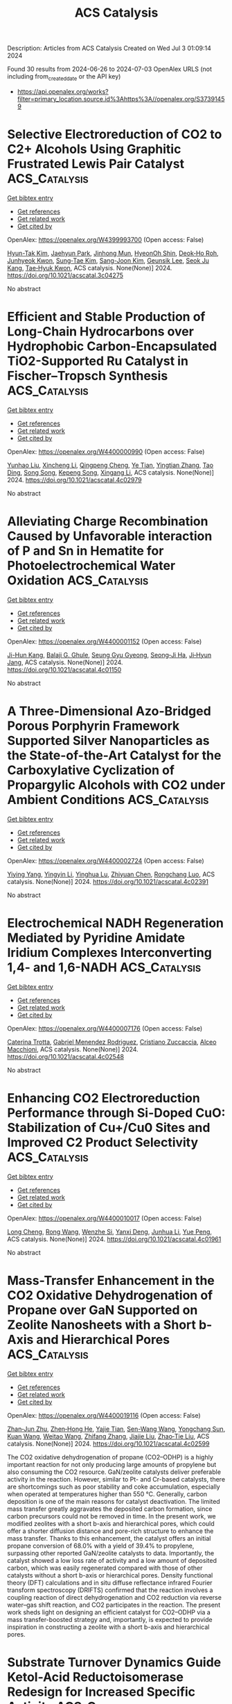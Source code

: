 #+TITLE: ACS Catalysis
Description: Articles from ACS Catalysis
Created on Wed Jul  3 01:09:14 2024

Found 30 results from 2024-06-26 to 2024-07-03
OpenAlex URLS (not including from_created_date or the API key)
- [[https://api.openalex.org/works?filter=primary_location.source.id%3Ahttps%3A//openalex.org/S37391459]]

* Selective Electroreduction of CO2 to C2+ Alcohols Using Graphitic Frustrated Lewis Pair Catalyst  :ACS_Catalysis:
:PROPERTIES:
:UUID: https://openalex.org/W4399993700
:TOPICS: Electrochemical Reduction of CO2 to Fuels, Carbon Dioxide Utilization for Chemical Synthesis, Applications of Ionic Liquids
:PUBLICATION_DATE: 2024-06-25
:END:    
    
[[elisp:(doi-add-bibtex-entry "https://doi.org/10.1021/acscatal.3c04275")][Get bibtex entry]] 

- [[elisp:(progn (xref--push-markers (current-buffer) (point)) (oa--referenced-works "https://openalex.org/W4399993700"))][Get references]]
- [[elisp:(progn (xref--push-markers (current-buffer) (point)) (oa--related-works "https://openalex.org/W4399993700"))][Get related work]]
- [[elisp:(progn (xref--push-markers (current-buffer) (point)) (oa--cited-by-works "https://openalex.org/W4399993700"))][Get cited by]]

OpenAlex: https://openalex.org/W4399993700 (Open access: False)
    
[[https://openalex.org/A5086648460][Hyun-Tak Kim]], [[https://openalex.org/A5051774170][Jaehyun Park]], [[https://openalex.org/A5055820201][Jinhong Mun]], [[https://openalex.org/A5032262963][HyeonOh Shin]], [[https://openalex.org/A5012427118][Deok‐Ho Roh]], [[https://openalex.org/A5027955016][Junhyeok Kwon]], [[https://openalex.org/A5055245414][Sung‐Tae Kim]], [[https://openalex.org/A5013208341][Sang-Joon Kim]], [[https://openalex.org/A5057681381][Geunsik Lee]], [[https://openalex.org/A5065647939][Seok Ju Kang]], [[https://openalex.org/A5046785997][Tae‐Hyuk Kwon]], ACS catalysis. None(None)] 2024. https://doi.org/10.1021/acscatal.3c04275 
     
No abstract    

    

* Efficient and Stable Production of Long-Chain Hydrocarbons over Hydrophobic Carbon-Encapsulated TiO2-Supported Ru Catalyst in Fischer–Tropsch Synthesis  :ACS_Catalysis:
:PROPERTIES:
:UUID: https://openalex.org/W4400000990
:TOPICS: Catalytic Carbon Dioxide Hydrogenation, Desulfurization Technologies for Fuels, Catalytic Conversion of Biomass to Fuels and Chemicals
:PUBLICATION_DATE: 2024-06-25
:END:    
    
[[elisp:(doi-add-bibtex-entry "https://doi.org/10.1021/acscatal.4c02979")][Get bibtex entry]] 

- [[elisp:(progn (xref--push-markers (current-buffer) (point)) (oa--referenced-works "https://openalex.org/W4400000990"))][Get references]]
- [[elisp:(progn (xref--push-markers (current-buffer) (point)) (oa--related-works "https://openalex.org/W4400000990"))][Get related work]]
- [[elisp:(progn (xref--push-markers (current-buffer) (point)) (oa--cited-by-works "https://openalex.org/W4400000990"))][Get cited by]]

OpenAlex: https://openalex.org/W4400000990 (Open access: False)
    
[[https://openalex.org/A5070071735][Yunhao Liu]], [[https://openalex.org/A5067943858][Xincheng Li]], [[https://openalex.org/A5068697796][Qingpeng Cheng]], [[https://openalex.org/A5054278618][Ye Tian]], [[https://openalex.org/A5034511665][Yingtian Zhang]], [[https://openalex.org/A5022960964][Tao Ding]], [[https://openalex.org/A5067783441][Song Song]], [[https://openalex.org/A5005078126][Kepeng Song]], [[https://openalex.org/A5014659532][Xingang Li]], ACS catalysis. None(None)] 2024. https://doi.org/10.1021/acscatal.4c02979 
     
No abstract    

    

* Alleviating Charge Recombination Caused by Unfavorable interaction of P and Sn in Hematite for Photoelectrochemical Water Oxidation  :ACS_Catalysis:
:PROPERTIES:
:UUID: https://openalex.org/W4400001152
:TOPICS: Solar Water Splitting Technology, Photocatalytic Materials for Solar Energy Conversion, Acid Mine Drainage Remediation and Biogeochemistry
:PUBLICATION_DATE: 2024-06-25
:END:    
    
[[elisp:(doi-add-bibtex-entry "https://doi.org/10.1021/acscatal.4c01150")][Get bibtex entry]] 

- [[elisp:(progn (xref--push-markers (current-buffer) (point)) (oa--referenced-works "https://openalex.org/W4400001152"))][Get references]]
- [[elisp:(progn (xref--push-markers (current-buffer) (point)) (oa--related-works "https://openalex.org/W4400001152"))][Get related work]]
- [[elisp:(progn (xref--push-markers (current-buffer) (point)) (oa--cited-by-works "https://openalex.org/W4400001152"))][Get cited by]]

OpenAlex: https://openalex.org/W4400001152 (Open access: False)
    
[[https://openalex.org/A5064374729][Ji-Hun Kang]], [[https://openalex.org/A5029152694][Balaji G. Ghule]], [[https://openalex.org/A5099472105][Seung Gyu Gyeong]], [[https://openalex.org/A5021707167][Seong‐Ji Ha]], [[https://openalex.org/A5046112894][Ji‐Hyun Jang]], ACS catalysis. None(None)] 2024. https://doi.org/10.1021/acscatal.4c01150 
     
No abstract    

    

* A Three-Dimensional Azo-Bridged Porous Porphyrin Framework Supported Silver Nanoparticles as the State-of-the-Art Catalyst for the Carboxylative Cyclization of Propargylic Alcohols with CO2 under Ambient Conditions  :ACS_Catalysis:
:PROPERTIES:
:UUID: https://openalex.org/W4400002724
:TOPICS: Carbon Dioxide Utilization for Chemical Synthesis, Electrochemical Reduction of CO2 to Fuels, Homogeneous Catalysis with Transition Metals
:PUBLICATION_DATE: 2024-06-25
:END:    
    
[[elisp:(doi-add-bibtex-entry "https://doi.org/10.1021/acscatal.4c02391")][Get bibtex entry]] 

- [[elisp:(progn (xref--push-markers (current-buffer) (point)) (oa--referenced-works "https://openalex.org/W4400002724"))][Get references]]
- [[elisp:(progn (xref--push-markers (current-buffer) (point)) (oa--related-works "https://openalex.org/W4400002724"))][Get related work]]
- [[elisp:(progn (xref--push-markers (current-buffer) (point)) (oa--cited-by-works "https://openalex.org/W4400002724"))][Get cited by]]

OpenAlex: https://openalex.org/W4400002724 (Open access: False)
    
[[https://openalex.org/A5064527610][Yiying Yang]], [[https://openalex.org/A5053287022][Yingyin Li]], [[https://openalex.org/A5026623896][Yinghua Lu]], [[https://openalex.org/A5074754590][Zhiyuan Chen]], [[https://openalex.org/A5001319369][Rongchang Luo]], ACS catalysis. None(None)] 2024. https://doi.org/10.1021/acscatal.4c02391 
     
No abstract    

    

* Electrochemical NADH Regeneration Mediated by Pyridine Amidate Iridium Complexes Interconverting 1,4- and 1,6-NADH  :ACS_Catalysis:
:PROPERTIES:
:UUID: https://openalex.org/W4400007176
:TOPICS: Homogeneous Catalysis with Transition Metals, Fuel Cell Membrane Technology, Ammonia Synthesis and Electrocatalysis
:PUBLICATION_DATE: 2024-06-25
:END:    
    
[[elisp:(doi-add-bibtex-entry "https://doi.org/10.1021/acscatal.4c02548")][Get bibtex entry]] 

- [[elisp:(progn (xref--push-markers (current-buffer) (point)) (oa--referenced-works "https://openalex.org/W4400007176"))][Get references]]
- [[elisp:(progn (xref--push-markers (current-buffer) (point)) (oa--related-works "https://openalex.org/W4400007176"))][Get related work]]
- [[elisp:(progn (xref--push-markers (current-buffer) (point)) (oa--cited-by-works "https://openalex.org/W4400007176"))][Get cited by]]

OpenAlex: https://openalex.org/W4400007176 (Open access: False)
    
[[https://openalex.org/A5043309794][Caterina Trotta]], [[https://openalex.org/A5052592745][Gabriel Menendez Rodriguez]], [[https://openalex.org/A5062509948][Cristiano Zuccaccia]], [[https://openalex.org/A5046771754][Alceo Macchioni]], ACS catalysis. None(None)] 2024. https://doi.org/10.1021/acscatal.4c02548 
     
No abstract    

    

* Enhancing CO2 Electroreduction Performance through Si-Doped CuO: Stabilization of Cu+/Cu0 Sites and Improved C2 Product Selectivity  :ACS_Catalysis:
:PROPERTIES:
:UUID: https://openalex.org/W4400010017
:TOPICS: Electrochemical Reduction of CO2 to Fuels, Applications of Ionic Liquids, Formation and Properties of Nanocrystals and Nanostructures
:PUBLICATION_DATE: 2024-06-24
:END:    
    
[[elisp:(doi-add-bibtex-entry "https://doi.org/10.1021/acscatal.4c01961")][Get bibtex entry]] 

- [[elisp:(progn (xref--push-markers (current-buffer) (point)) (oa--referenced-works "https://openalex.org/W4400010017"))][Get references]]
- [[elisp:(progn (xref--push-markers (current-buffer) (point)) (oa--related-works "https://openalex.org/W4400010017"))][Get related work]]
- [[elisp:(progn (xref--push-markers (current-buffer) (point)) (oa--cited-by-works "https://openalex.org/W4400010017"))][Get cited by]]

OpenAlex: https://openalex.org/W4400010017 (Open access: False)
    
[[https://openalex.org/A5062964912][Long Cheng]], [[https://openalex.org/A5034037107][Rong Wang]], [[https://openalex.org/A5065039738][Wenzhe Si]], [[https://openalex.org/A5043647024][Yanxi Deng]], [[https://openalex.org/A5044717730][Junhua Li]], [[https://openalex.org/A5063483273][Yue Peng]], ACS catalysis. None(None)] 2024. https://doi.org/10.1021/acscatal.4c01961 
     
No abstract    

    

* Mass-Transfer Enhancement in the CO2 Oxidative Dehydrogenation of Propane over GaN Supported on Zeolite Nanosheets with a Short b-Axis and Hierarchical Pores  :ACS_Catalysis:
:PROPERTIES:
:UUID: https://openalex.org/W4400019116
:TOPICS: Catalytic Dehydrogenation of Light Alkanes, Catalytic Nanomaterials, Zeolite Chemistry and Catalysis
:PUBLICATION_DATE: 2024-06-25
:END:    
    
[[elisp:(doi-add-bibtex-entry "https://doi.org/10.1021/acscatal.4c02599")][Get bibtex entry]] 

- [[elisp:(progn (xref--push-markers (current-buffer) (point)) (oa--referenced-works "https://openalex.org/W4400019116"))][Get references]]
- [[elisp:(progn (xref--push-markers (current-buffer) (point)) (oa--related-works "https://openalex.org/W4400019116"))][Get related work]]
- [[elisp:(progn (xref--push-markers (current-buffer) (point)) (oa--cited-by-works "https://openalex.org/W4400019116"))][Get cited by]]

OpenAlex: https://openalex.org/W4400019116 (Open access: False)
    
[[https://openalex.org/A5012021917][Zhan‐Jun Zhu]], [[https://openalex.org/A5090737269][Zhen‐Hong He]], [[https://openalex.org/A5080899164][Yajie Tian]], [[https://openalex.org/A5076886276][Sen-Wang Wang]], [[https://openalex.org/A5028746034][Yongchang Sun]], [[https://openalex.org/A5054296228][Kuan Wang]], [[https://openalex.org/A5040760076][Weitao Wang]], [[https://openalex.org/A5047819189][Zhifang Zhang]], [[https://openalex.org/A5044887427][Jiajie Liu]], [[https://openalex.org/A5027821063][Zhao‐Tie Liu]], ACS catalysis. None(None)] 2024. https://doi.org/10.1021/acscatal.4c02599 
     
The CO2 oxidative dehydrogenation of propane (CO2–ODHP) is a highly important reaction for not only producing large amounts of propylene but also consuming the CO2 resource. GaN/zeolite catalysts deliver preferable activity in the reaction. However, similar to Pt- and Cr-based catalysts, there are shortcomings such as poor stability and coke accumulation, especially when operated at temperatures higher than 550 °C. Generally, carbon deposition is one of the main reasons for catalyst deactivation. The limited mass transfer greatly aggravates the deposited carbon formation, since carbon precursors could not be removed in time. In the present work, we modified zeolites with a short b-axis and hierarchical pores, which could offer a shorter diffusion distance and pore-rich structure to enhance the mass transfer. Thanks to this enhancement, the catalyst offers an initial propane conversion of 68.0% with a yield of 39.4% to propylene, surpassing other reported GaN/zeolite catalysts to data. Importantly, the catalyst showed a low loss rate of activity and a low amount of deposited carbon, which was easily regenerated compared with those of other catalysts without a short b-axis or hierarchical pores. Density functional theory (DFT) calculations and in situ diffuse reflectance infrared Fourier transform spectroscopy (DRIFTS) confirmed that the reaction involves a coupling reaction of direct dehydrogenation and CO2 reduction via reverse water–gas shift reaction, and CO2 participates in the reaction. The present work sheds light on designing an efficient catalyst for CO2–ODHP via a mass transfer-boosted strategy and, importantly, is expected to provide inspiration in constructing a zeolite with a short b-axis and hierarchical pores.    

    

* Substrate Turnover Dynamics Guide Ketol-Acid Reductoisomerase Redesign for Increased Specific Activity  :ACS_Catalysis:
:PROPERTIES:
:UUID: https://openalex.org/W4400026423
:TOPICS: Metabolic Engineering and Synthetic Biology, Enzyme Immobilization Techniques, Protein Structure Prediction and Analysis
:PUBLICATION_DATE: 2024-06-26
:END:    
    
[[elisp:(doi-add-bibtex-entry "https://doi.org/10.1021/acscatal.4c01446")][Get bibtex entry]] 

- [[elisp:(progn (xref--push-markers (current-buffer) (point)) (oa--referenced-works "https://openalex.org/W4400026423"))][Get references]]
- [[elisp:(progn (xref--push-markers (current-buffer) (point)) (oa--related-works "https://openalex.org/W4400026423"))][Get related work]]
- [[elisp:(progn (xref--push-markers (current-buffer) (point)) (oa--cited-by-works "https://openalex.org/W4400026423"))][Get cited by]]

OpenAlex: https://openalex.org/W4400026423 (Open access: False)
    
[[https://openalex.org/A5065083595][Elijah Karvelis]], [[https://openalex.org/A5011328944][Carl V. Swanson]], [[https://openalex.org/A5028186526][Bruce Tidor]], ACS catalysis. None(None)] 2024. https://doi.org/10.1021/acscatal.4c01446 
     
No abstract    

    

* Kinetics and Mechanism of Integrated Catalytic Ammonolysis and Dehydration from Methyl Salicylate over ZnAl2O4 Spinel  :ACS_Catalysis:
:PROPERTIES:
:UUID: https://openalex.org/W4400030614
:TOPICS: Catalytic Reduction of Nitro Compounds, Ammonia Synthesis and Electrocatalysis, Defect Identification using Positron Annihilation Spectroscopy
:PUBLICATION_DATE: 2024-06-26
:END:    
    
[[elisp:(doi-add-bibtex-entry "https://doi.org/10.1021/acscatal.4c01477")][Get bibtex entry]] 

- [[elisp:(progn (xref--push-markers (current-buffer) (point)) (oa--referenced-works "https://openalex.org/W4400030614"))][Get references]]
- [[elisp:(progn (xref--push-markers (current-buffer) (point)) (oa--related-works "https://openalex.org/W4400030614"))][Get related work]]
- [[elisp:(progn (xref--push-markers (current-buffer) (point)) (oa--cited-by-works "https://openalex.org/W4400030614"))][Get cited by]]

OpenAlex: https://openalex.org/W4400030614 (Open access: False)
    
[[https://openalex.org/A5084300114][Wei Yu]], [[https://openalex.org/A5010154255][Zhuo-Ling Xie]], [[https://openalex.org/A5003673833][Zhen Zeng]], [[https://openalex.org/A5004343457][Chengcheng Li]], [[https://openalex.org/A5019877215][J. M. An]], [[https://openalex.org/A5044551083][Qingqing Hao]], [[https://openalex.org/A5034953387][Huibin Ge]], [[https://openalex.org/A5086350588][Huiyong Chen]], [[https://openalex.org/A5046146875][Xiaoxun Ma]], [[https://openalex.org/A5086564001][Qun‐Xing Luo]], ACS catalysis. None(None)] 2024. https://doi.org/10.1021/acscatal.4c01477 
     
A kinetic and mechanistic study of direct catalytic nitrilation from methyl salicylate and ammonia is conducted by using an amphoteric ZnAl2O4 spinel as a model catalyst. This overall process integrates the catalytic ammonolysis of esters with the dehydration of amides, proceeding stepwise over the concerted Lewis acid–base pairs of Zn–O–Al linkages. The chemisorption and activation of C–O bonds of the ester over Lewis acid–base pairs facilitate the leaving of the methoxy group, while Lewis basic oxygen (Zn–O*–Al) serves as the main hub station for multistep proton transportation, thus leading to the decreased apparent activation energy of nitrilation and ammonolysis. The combined experimental and computational evidence confirms that this direct nitrilation process follows a monomolecular surface adsorption model, i.e., the Eley–Rideal mechanism, involving eight elementary reaction steps in which chemisorbed surface species of methyl salicylate react with gaseous NH3 molecules via nucleophilic addition–elimination and multistep proton transfer to generate amides and nitriles in sequence. Microkinetic model discrimination and DFT calculations reveal that the formation of chemisorbed imine (C═N–H) via proton transfer from the Lewis basic oxygen atom (Zn–O*–Al) to the carbonyl oxygen (C═O*) is the rate-determining step, thereby providing a potential consideration of protonation and deprotonation ability to rationally design an improved catalyst.    

    

* Deciphering the Key Loop: Enhancing l-Threonine Transaldolase’s Catalytic Potential  :ACS_Catalysis:
:PROPERTIES:
:UUID: https://openalex.org/W4400030623
:TOPICS: Nephropathic Cystinosis Research, Amino Acid Transport and Metabolism in Health and Disease, Molecular Mechanisms of Heme Biosynthesis and Related Disorders
:PUBLICATION_DATE: 2024-06-26
:END:    
    
[[elisp:(doi-add-bibtex-entry "https://doi.org/10.1021/acscatal.4c02049")][Get bibtex entry]] 

- [[elisp:(progn (xref--push-markers (current-buffer) (point)) (oa--referenced-works "https://openalex.org/W4400030623"))][Get references]]
- [[elisp:(progn (xref--push-markers (current-buffer) (point)) (oa--related-works "https://openalex.org/W4400030623"))][Get related work]]
- [[elisp:(progn (xref--push-markers (current-buffer) (point)) (oa--cited-by-works "https://openalex.org/W4400030623"))][Get cited by]]

OpenAlex: https://openalex.org/W4400030623 (Open access: False)
    
[[https://openalex.org/A5016262414][Zhiwen Xi]], [[https://openalex.org/A5042679862][Jingxin Rao]], [[https://openalex.org/A5039545694][Xinyi Zhang]], [[https://openalex.org/A5091934699][Zhiyong Liu]], [[https://openalex.org/A5075749706][Mingyue Zheng]], [[https://openalex.org/A5054850777][Lihong Li]], [[https://openalex.org/A5026865904][Wenchi Zhang]], [[https://openalex.org/A5034094966][Yan Xu]], [[https://openalex.org/A5071041799][Rongzhen Zhang]], ACS catalysis. None(None)] 2024. https://doi.org/10.1021/acscatal.4c02049 
     
l-Threonine transaldolase (LTTA) is an attractive biocatalyst because of its potential diastereoselectivity in the synthesis of β-hydroxy-α-amino acids (βHAAs). However, prospective development of LTTA has been hampered by its low activity. Here, a combination of techniques involving structural comparison, computational analysis, Loop deletion, and alanine scanning was used to identify a key Loop region (Loop 1) regulating the catalytic ability of Chitiniphilus shinanonensis LTTA (CsLTTA). Saturation mutagenesis and iterative saturation mutagenesis at the hot spots in Loop 1 were performed, and the best variant containing an F70T/C57Q/Y69T (TQT) triple mutation was screened. The diastereoisomer excess (de) produced by the TQT variant (95.4%syn) was greater than that produced by the wild-type (WT) enzyme (75.2%syn), and the catalytic efficiency (kcat/Km) of the TQT variant was four times higher than that of the wild-type enzyme. Molecular dynamics simulations, metadynamics simulations, and CAVER analysis revealed the critical role of the Loop 1 structure in regulating the hydrogen bond network and thus reshaping the active-site pocket to control the syn-tunnel direction. Further engineering of Loop 1 in ObiH, an LTTA responsible for obafluorin biosynthesis, resulted in the development of the F70T-C57Q-H69T (ObiH-TQT) variant producing a de of 97%syn. Using the ObiH-TQT variant for kilogram-scale synthesis of l-syn-p-methylsulfonylphenylserine, coupled with acetaldehyde elimination, resulted in space–time yields of up to 12.7 g L–1 h–1. The method achieved 98.3% substrate conversion and 99.2%syn de within 6 h, marking the highest reported levels to date. The above findings will contribute to the industrial production of β-hydroxy-α-amino acids, offer insights into the mechanism of Loop regions regulating the catalytic function of LTTAs, and provide ideas for engineering other enzymes.    

    

* A Direct Z-Scheme Single-Atom MOC/COF Piezo-Photocatalytic System for Overall Water Splitting  :ACS_Catalysis:
:PROPERTIES:
:UUID: https://openalex.org/W4400031336
:TOPICS: Photocatalytic Materials for Solar Energy Conversion, Porous Crystalline Organic Frameworks for Energy and Separation Applications, Chemistry and Applications of Metal-Organic Frameworks
:PUBLICATION_DATE: 2024-06-26
:END:    
    
[[elisp:(doi-add-bibtex-entry "https://doi.org/10.1021/acscatal.4c02243")][Get bibtex entry]] 

- [[elisp:(progn (xref--push-markers (current-buffer) (point)) (oa--referenced-works "https://openalex.org/W4400031336"))][Get references]]
- [[elisp:(progn (xref--push-markers (current-buffer) (point)) (oa--related-works "https://openalex.org/W4400031336"))][Get related work]]
- [[elisp:(progn (xref--push-markers (current-buffer) (point)) (oa--cited-by-works "https://openalex.org/W4400031336"))][Get cited by]]

OpenAlex: https://openalex.org/W4400031336 (Open access: False)
    
[[https://openalex.org/A5085895064][Zizhan Liang]], [[https://openalex.org/A5049549324][Xinao Li]], [[https://openalex.org/A5045397113][Qing Chen]], [[https://openalex.org/A5048943029][Xiaotian Wang]], [[https://openalex.org/A5006308487][Peiyang Su]], [[https://openalex.org/A5071909292][Jianfeng Huang]], [[https://openalex.org/A5052814903][Yecheng Zhou]], [[https://openalex.org/A5069732463][Limin Xiao]], [[https://openalex.org/A5028810874][Jun‐Min Liu]], ACS catalysis. None(None)] 2024. https://doi.org/10.1021/acscatal.4c02243 
     
No abstract    

    

* Efficient Electrochemical Nitrate Reduction to Ammonia Driven by a Few Nanometer-Confined Built-In Electric Field  :ACS_Catalysis:
:PROPERTIES:
:UUID: https://openalex.org/W4400037159
:TOPICS: Ammonia Synthesis and Electrocatalysis, Content-Centric Networking for Information Delivery, Photocatalytic Materials for Solar Energy Conversion
:PUBLICATION_DATE: 2024-06-26
:END:    
    
[[elisp:(doi-add-bibtex-entry "https://doi.org/10.1021/acscatal.4c02317")][Get bibtex entry]] 

- [[elisp:(progn (xref--push-markers (current-buffer) (point)) (oa--referenced-works "https://openalex.org/W4400037159"))][Get references]]
- [[elisp:(progn (xref--push-markers (current-buffer) (point)) (oa--related-works "https://openalex.org/W4400037159"))][Get related work]]
- [[elisp:(progn (xref--push-markers (current-buffer) (point)) (oa--cited-by-works "https://openalex.org/W4400037159"))][Get cited by]]

OpenAlex: https://openalex.org/W4400037159 (Open access: False)
    
[[https://openalex.org/A5030451437][Maolin Zhang]], [[https://openalex.org/A5035786530][Zedong Zhang]], [[https://openalex.org/A5012852934][Shaolong Zhang]], [[https://openalex.org/A5014611868][Zechao Zhuang]], [[https://openalex.org/A5005078126][Kepeng Song]], [[https://openalex.org/A5099517570][Karthik Paramaiah]], [[https://openalex.org/A5039405568][Moyu Yi]], [[https://openalex.org/A5081967126][Hao Huang]], [[https://openalex.org/A5042841794][Dingsheng Wang]], ACS catalysis. None(None)] 2024. https://doi.org/10.1021/acscatal.4c02317 
     
No abstract    

    

* Synergetic Ni–Ce Active Sites in Mixed Cerium/Zirconium Metal–Organic Framework Nodes for Selective Methane Oxidation into Ethanol  :ACS_Catalysis:
:PROPERTIES:
:UUID: https://openalex.org/W4400040958
:TOPICS: Chemistry and Applications of Metal-Organic Frameworks, Catalytic Nanomaterials, Catalytic Dehydrogenation of Light Alkanes
:PUBLICATION_DATE: 2024-06-26
:END:    
    
[[elisp:(doi-add-bibtex-entry "https://doi.org/10.1021/acscatal.4c02883")][Get bibtex entry]] 

- [[elisp:(progn (xref--push-markers (current-buffer) (point)) (oa--referenced-works "https://openalex.org/W4400040958"))][Get references]]
- [[elisp:(progn (xref--push-markers (current-buffer) (point)) (oa--related-works "https://openalex.org/W4400040958"))][Get related work]]
- [[elisp:(progn (xref--push-markers (current-buffer) (point)) (oa--cited-by-works "https://openalex.org/W4400040958"))][Get cited by]]

OpenAlex: https://openalex.org/W4400040958 (Open access: False)
    
[[https://openalex.org/A5018744867][Wahida Begum]], [[https://openalex.org/A5047622529][Manav Chauhan]], [[https://openalex.org/A5047622529][Manav Chauhan]], [[https://openalex.org/A5028993609][Priyanka Gupta]], [[https://openalex.org/A5039415153][Naved Akhtar]], [[https://openalex.org/A5027791396][Neha Antil]], [[https://openalex.org/A5075862321][Rajashree Newar]], [[https://openalex.org/A5056973467][Kuntal Manna]], ACS catalysis. None(None)] 2024. https://doi.org/10.1021/acscatal.4c02883 
     
The direct oxidation of methane into ethanol with high productivity under mild conditions is a grand challenge. We report the development of mixed cerium/zirconium metal–organic framework (MOF) nodes-supported mononuclear nickel(II)-hydroxyl species [Cex/Zry–UiO–Ni(OH)] as efficient heterogeneous catalysts for direct transformation of methane into ethanol. The Ni2+ ion in Cex/Zry–UiO–Ni(OH) MOFs coordinates with a μ4–O–, one hydroxy group, and two neutral carboxylate oxygens, which are directly bonded to the Ce4+ ion at the mixed metal-oxo nodes. The spectroscopic and control experiments and theoretical calculations reveal that the precise composition of the mixed-metal node, the isolation of mono Ni-hydroxyl species at the node, and the cooperative Ni–Ce active sites confined within the porous UiO-MOFs promote the facile C–H activation of methane at 80 °C, leading to the formation of •CH3 radicals and subsequent C–C coupling within the pores to produce ethanol in an extraordinarily high yield of 6521 mmol gNi–1 with >93% selectivity, outperforming most of the current reports. Our mechanistic investigation suggests that the direct methane oxidation into ethanol proceeds via a dual catalytic cycle, in which the doping of Ce4+ ion within MOF's node and the proximity between Ce4+ and Ni2+ ions lead to the reversible Ce–Ocarboxylate bond dissociation and Ni–(μ2–OH)–Ce bond formation, which is the key for efficient formation of •CH3 radical in the turnover limiting step. This work highlights the importance of mixed metal-MOFs in designing well-defined heterobimetallic-supported catalysts for the valorization of methane and light alkanes via cooperative catalysis.    

    

* How Luminescence Performances of Silicon-Doped Carbon Dots Contribute to Copper-Catalyzed photoATRP?  :ACS_Catalysis:
:PROPERTIES:
:UUID: https://openalex.org/W4400041360
:TOPICS: Synthesis and Applications of Carbon Quantum Dots, Aggregation-Induced Emission in Fluorescent Materials, Upconversion Nanoparticles
:PUBLICATION_DATE: 2024-06-26
:END:    
    
[[elisp:(doi-add-bibtex-entry "https://doi.org/10.1021/acscatal.4c02203")][Get bibtex entry]] 

- [[elisp:(progn (xref--push-markers (current-buffer) (point)) (oa--referenced-works "https://openalex.org/W4400041360"))][Get references]]
- [[elisp:(progn (xref--push-markers (current-buffer) (point)) (oa--related-works "https://openalex.org/W4400041360"))][Get related work]]
- [[elisp:(progn (xref--push-markers (current-buffer) (point)) (oa--cited-by-works "https://openalex.org/W4400041360"))][Get cited by]]

OpenAlex: https://openalex.org/W4400041360 (Open access: False)
    
[[https://openalex.org/A5026603299][Mengjie Zhou]], [[https://openalex.org/A5070794981][Su Xu]], [[https://openalex.org/A5053924384][Wenjie Zhang]], [[https://openalex.org/A5036151297][Ge Shi]], [[https://openalex.org/A5025782883][Yanjie He]], [[https://openalex.org/A5075007444][Xiaoguang Qiao]], [[https://openalex.org/A5036928991][Xinchang Pang]], ACS catalysis. None(None)] 2024. https://doi.org/10.1021/acscatal.4c02203 
     
No abstract    

    

* Cine-Substitution of Enolates: Enolate Dance/Coupling of Cycloalkenyl Pivalates by Nickel Catalysis  :ACS_Catalysis:
:PROPERTIES:
:UUID: https://openalex.org/W4400047375
:TOPICS: Transition-Metal-Catalyzed C–H Bond Functionalization, Catalytic Carbene Chemistry in Organic Synthesis, Transition Metal-Catalyzed Cross-Coupling Reactions
:PUBLICATION_DATE: 2024-06-26
:END:    
    
[[elisp:(doi-add-bibtex-entry "https://doi.org/10.1021/acscatal.4c02707")][Get bibtex entry]] 

- [[elisp:(progn (xref--push-markers (current-buffer) (point)) (oa--referenced-works "https://openalex.org/W4400047375"))][Get references]]
- [[elisp:(progn (xref--push-markers (current-buffer) (point)) (oa--related-works "https://openalex.org/W4400047375"))][Get related work]]
- [[elisp:(progn (xref--push-markers (current-buffer) (point)) (oa--cited-by-works "https://openalex.org/W4400047375"))][Get cited by]]

OpenAlex: https://openalex.org/W4400047375 (Open access: False)
    
[[https://openalex.org/A5096911248][Eito Moriya]], [[https://openalex.org/A5062322683][Kei Muto]], [[https://openalex.org/A5040867141][Junichiro Yamaguchi]], ACS catalysis. None(None)] 2024. https://doi.org/10.1021/acscatal.4c02707 
     
No abstract    

    

* CO2 Capture and Electrochemical Reduction of Low-Concentration CO2 Using a Re(I)-Complex Catalyst in Ethanol  :ACS_Catalysis:
:PROPERTIES:
:UUID: https://openalex.org/W4400051414
:TOPICS: Electrochemical Reduction of CO2 to Fuels, Carbon Dioxide Utilization for Chemical Synthesis, Catalytic Carbon Dioxide Hydrogenation
:PUBLICATION_DATE: 2024-06-25
:END:    
    
[[elisp:(doi-add-bibtex-entry "https://doi.org/10.1021/acscatal.4c01120")][Get bibtex entry]] 

- [[elisp:(progn (xref--push-markers (current-buffer) (point)) (oa--referenced-works "https://openalex.org/W4400051414"))][Get references]]
- [[elisp:(progn (xref--push-markers (current-buffer) (point)) (oa--related-works "https://openalex.org/W4400051414"))][Get related work]]
- [[elisp:(progn (xref--push-markers (current-buffer) (point)) (oa--cited-by-works "https://openalex.org/W4400051414"))][Get cited by]]

OpenAlex: https://openalex.org/W4400051414 (Open access: False)
    
[[https://openalex.org/A5081548063][Masahiko Miyaji]], [[https://openalex.org/A5085783586][Yusuke Tamaki]], [[https://openalex.org/A5052932251][Kei Kamogawa]], [[https://openalex.org/A5099524877][Yuto Abiru]], [[https://openalex.org/A5087548495][Manabu Abe]], [[https://openalex.org/A5070733375][Osamu Ishitani]], ACS catalysis. None(None)] 2024. https://doi.org/10.1021/acscatal.4c01120 
     
No abstract    

    

* Selective Aerobic Oxidation of Hydroxyl Compounds Catalyzed by Dimeric N-Salicylidene Oxovanadium Complexes  :ACS_Catalysis:
:PROPERTIES:
:UUID: https://openalex.org/W4400078694
:TOPICS: Catalytic Oxidation of Alcohols, Chemistry and Biological Activities of Vanadium Compounds, Catalytic Dehydrogenation of Light Alkanes
:PUBLICATION_DATE: 2024-06-27
:END:    
    
[[elisp:(doi-add-bibtex-entry "https://doi.org/10.1021/acscatal.4c02766")][Get bibtex entry]] 

- [[elisp:(progn (xref--push-markers (current-buffer) (point)) (oa--referenced-works "https://openalex.org/W4400078694"))][Get references]]
- [[elisp:(progn (xref--push-markers (current-buffer) (point)) (oa--related-works "https://openalex.org/W4400078694"))][Get related work]]
- [[elisp:(progn (xref--push-markers (current-buffer) (point)) (oa--cited-by-works "https://openalex.org/W4400078694"))][Get cited by]]

OpenAlex: https://openalex.org/W4400078694 (Open access: False)
    
[[https://openalex.org/A5027914140][Xiaomeng Fan]], [[https://openalex.org/A5001146076][Jiping Ma]], [[https://openalex.org/A5038241246][Min Wang]], [[https://openalex.org/A5078419032][Mingxia Gao]], [[https://openalex.org/A5025134155][Jie Xu]], ACS catalysis. None(None)] 2024. https://doi.org/10.1021/acscatal.4c02766 
     
No abstract    

    

* Modulating Interfacial Hydrogen-Bond Environment by Electrolyte Engineering Promotes Acidic CO2 Electrolysis  :ACS_Catalysis:
:PROPERTIES:
:UUID: https://openalex.org/W4400092381
:TOPICS: Electrochemical Reduction of CO2 to Fuels, Aqueous Zinc-Ion Battery Technology, Applications of Ionic Liquids
:PUBLICATION_DATE: 2024-06-27
:END:    
    
[[elisp:(doi-add-bibtex-entry "https://doi.org/10.1021/acscatal.4c02916")][Get bibtex entry]] 

- [[elisp:(progn (xref--push-markers (current-buffer) (point)) (oa--referenced-works "https://openalex.org/W4400092381"))][Get references]]
- [[elisp:(progn (xref--push-markers (current-buffer) (point)) (oa--related-works "https://openalex.org/W4400092381"))][Get related work]]
- [[elisp:(progn (xref--push-markers (current-buffer) (point)) (oa--cited-by-works "https://openalex.org/W4400092381"))][Get cited by]]

OpenAlex: https://openalex.org/W4400092381 (Open access: False)
    
[[https://openalex.org/A5065419997][Wangxin Ge]], [[https://openalex.org/A5050297378][Longlong Dong]], [[https://openalex.org/A5061975430][Chaochen Wang]], [[https://openalex.org/A5067580654][Yihua Zhu]], [[https://openalex.org/A5030403821][Zhen Liu]], [[https://openalex.org/A5087914705][Hongliang Jiang]], [[https://openalex.org/A5009144836][Chunzhong Li]], ACS catalysis. None(None)] 2024. https://doi.org/10.1021/acscatal.4c02916 
     
No abstract    

    

* Promoting Catalytic Performance of Metal Hydrides for Reversible Hydrogen Storage in N-ethylcarbazole by Electronic Structure and Hydrogen Chemical Potential Tuning  :ACS_Catalysis:
:PROPERTIES:
:UUID: https://openalex.org/W4400093131
:TOPICS: Materials and Methods for Hydrogen Storage, Ammonia Synthesis and Electrocatalysis, Homogeneous Catalysis with Transition Metals
:PUBLICATION_DATE: 2024-06-26
:END:    
    
[[elisp:(doi-add-bibtex-entry "https://doi.org/10.1021/acscatal.4c02947")][Get bibtex entry]] 

- [[elisp:(progn (xref--push-markers (current-buffer) (point)) (oa--referenced-works "https://openalex.org/W4400093131"))][Get references]]
- [[elisp:(progn (xref--push-markers (current-buffer) (point)) (oa--related-works "https://openalex.org/W4400093131"))][Get related work]]
- [[elisp:(progn (xref--push-markers (current-buffer) (point)) (oa--cited-by-works "https://openalex.org/W4400093131"))][Get cited by]]

OpenAlex: https://openalex.org/W4400093131 (Open access: False)
    
[[https://openalex.org/A5008530846][Haoming Yu]], [[https://openalex.org/A5052793343][Zichang Zhang]], [[https://openalex.org/A5026952739][Xu Jin]], [[https://openalex.org/A5070538645][Xi Zhang]], [[https://openalex.org/A5027478951][Kuerbangnisha Kadeer]], [[https://openalex.org/A5056670634][Y. M. Lin]], [[https://openalex.org/A5055965200][Zewei Xie]], [[https://openalex.org/A5067964513][Yushen Huang]], [[https://openalex.org/A5071842423][T Liu]], [[https://openalex.org/A5027478951][Kuerbangnisha Kadeer]], [[https://openalex.org/A5037250967][Qiang Sun]], [[https://openalex.org/A5053175805][Jianlong Zheng]], ACS catalysis. None(None)] 2024. https://doi.org/10.1021/acscatal.4c02947 
     
No abstract    

    

* Selective CO2-to-HCOOH Electroreduction on Graphdiyne-Supported Bimetallic Single-Cluster Catalysts  :ACS_Catalysis:
:PROPERTIES:
:UUID: https://openalex.org/W4400093530
:TOPICS: Electrochemical Reduction of CO2 to Fuels, Ammonia Synthesis and Electrocatalysis, Applications of Ionic Liquids
:PUBLICATION_DATE: 2024-06-26
:END:    
    
[[elisp:(doi-add-bibtex-entry "https://doi.org/10.1021/acscatal.4c00858")][Get bibtex entry]] 

- [[elisp:(progn (xref--push-markers (current-buffer) (point)) (oa--referenced-works "https://openalex.org/W4400093530"))][Get references]]
- [[elisp:(progn (xref--push-markers (current-buffer) (point)) (oa--related-works "https://openalex.org/W4400093530"))][Get related work]]
- [[elisp:(progn (xref--push-markers (current-buffer) (point)) (oa--cited-by-works "https://openalex.org/W4400093530"))][Get cited by]]

OpenAlex: https://openalex.org/W4400093530 (Open access: False)
    
[[https://openalex.org/A5030002163][Bin Chen]], [[https://openalex.org/A5063170943][Yafei Jiang]], [[https://openalex.org/A5023546157][Hai Xiao]], [[https://openalex.org/A5059858234][Jun Li]], ACS catalysis. None(None)] 2024. https://doi.org/10.1021/acscatal.4c00858 
     
No abstract    

    

* Manganese-Catalyzed Synthesis of Polyketones Using Hydrogen-Borrowing Approach  :ACS_Catalysis:
:PROPERTIES:
:UUID: https://openalex.org/W4400111554
:TOPICS: Homogeneous Catalysis with Transition Metals, Peptide Synthesis and Drug Discovery, Catalytic Conversion of Biomass to Fuels and Chemicals
:PUBLICATION_DATE: 2024-06-28
:END:    
    
[[elisp:(doi-add-bibtex-entry "https://doi.org/10.1021/acscatal.4c03019")][Get bibtex entry]] 

- [[elisp:(progn (xref--push-markers (current-buffer) (point)) (oa--referenced-works "https://openalex.org/W4400111554"))][Get references]]
- [[elisp:(progn (xref--push-markers (current-buffer) (point)) (oa--related-works "https://openalex.org/W4400111554"))][Get related work]]
- [[elisp:(progn (xref--push-markers (current-buffer) (point)) (oa--cited-by-works "https://openalex.org/W4400111554"))][Get cited by]]

OpenAlex: https://openalex.org/W4400111554 (Open access: True)
    
[[https://openalex.org/A5056149328][Pavel S. Kulyabin]], [[https://openalex.org/A5061685773][Oxana V. Magdysyuk]], [[https://openalex.org/A5030097467][Aaron B. Naden]], [[https://openalex.org/A5006931958][Daniel M. Dawson]], [[https://openalex.org/A5030248261][Ketan Pancholi]], [[https://openalex.org/A5017283956][Matthew Walker]], [[https://openalex.org/A5034272994][Massimo Vassalli]], [[https://openalex.org/A5011878557][Amit Kumar]], ACS catalysis. None(None)] 2024. https://doi.org/10.1021/acscatal.4c03019 
     
No abstract    

    

* Uncovering Electrochemical Methane Oxidation Mechanism through the In Situ Detection of Reaction Intermediates  :ACS_Catalysis:
:PROPERTIES:
:UUID: https://openalex.org/W4400111866
:TOPICS: Electrochemical Reduction of CO2 to Fuels, Electrochemical Detection of Heavy Metal Ions, Electrocatalysis for Energy Conversion
:PUBLICATION_DATE: 2024-06-28
:END:    
    
[[elisp:(doi-add-bibtex-entry "https://doi.org/10.1021/acscatal.4c00675")][Get bibtex entry]] 

- [[elisp:(progn (xref--push-markers (current-buffer) (point)) (oa--referenced-works "https://openalex.org/W4400111866"))][Get references]]
- [[elisp:(progn (xref--push-markers (current-buffer) (point)) (oa--related-works "https://openalex.org/W4400111866"))][Get related work]]
- [[elisp:(progn (xref--push-markers (current-buffer) (point)) (oa--cited-by-works "https://openalex.org/W4400111866"))][Get cited by]]

OpenAlex: https://openalex.org/W4400111866 (Open access: False)
    
[[https://openalex.org/A5072919054][Tareq A. Al‐Attas]], [[https://openalex.org/A5011750802][Kannimuthu Karthick]], [[https://openalex.org/A5033449142][Mohd Adnan Khan]], [[https://openalex.org/A5054125941][Md Golam Kibria]], ACS catalysis. None(None)] 2024. https://doi.org/10.1021/acscatal.4c00675 
     
No abstract    

    

* A Career in Catalysis: Enrique Iglesia  :ACS_Catalysis:
:PROPERTIES:
:UUID: https://openalex.org/W4400112900
:TOPICS: Catalytic Dehydrogenation of Light Alkanes, Catalytic Nanomaterials, Catalytic Carbon Dioxide Hydrogenation
:PUBLICATION_DATE: 2024-06-28
:END:    
    
[[elisp:(doi-add-bibtex-entry "https://doi.org/10.1021/acscatal.4c02557")][Get bibtex entry]] 

- [[elisp:(progn (xref--push-markers (current-buffer) (point)) (oa--referenced-works "https://openalex.org/W4400112900"))][Get references]]
- [[elisp:(progn (xref--push-markers (current-buffer) (point)) (oa--related-works "https://openalex.org/W4400112900"))][Get related work]]
- [[elisp:(progn (xref--push-markers (current-buffer) (point)) (oa--cited-by-works "https://openalex.org/W4400112900"))][Get cited by]]

OpenAlex: https://openalex.org/W4400112900 (Open access: False)
    
[[https://openalex.org/A5032708311][David G. Barton]], [[https://openalex.org/A5019481513][Aditya Bhan]], [[https://openalex.org/A5004875114][Prashant Deshlahra]], [[https://openalex.org/A5072511676][Rajamani Gounder]], [[https://openalex.org/A5002779860][David Hibbitts]], [[https://openalex.org/A5090243616][Beata A. Kilos]], [[https://openalex.org/A5025321095][Gina Noh]], [[https://openalex.org/A5030553728][Justin M. Notestein]], [[https://openalex.org/A5074568396][Michele L. Sarazen]], [[https://openalex.org/A5052493233][S. Soled]], ACS catalysis. None(None)] 2024. https://doi.org/10.1021/acscatal.4c02557 
     
No abstract    

    

* Highly Efficient and Selective Nitrogen Reduction Reaction Catalysis of Cluster-Modified MXene Nanosheets  :ACS_Catalysis:
:PROPERTIES:
:UUID: https://openalex.org/W4400119996
:TOPICS: Two-Dimensional Transition Metal Carbides and Nitrides (MXenes), Ammonia Synthesis and Electrocatalysis, Catalytic Reduction of Nitro Compounds
:PUBLICATION_DATE: 2024-06-28
:END:    
    
[[elisp:(doi-add-bibtex-entry "https://doi.org/10.1021/acscatal.4c01369")][Get bibtex entry]] 

- [[elisp:(progn (xref--push-markers (current-buffer) (point)) (oa--referenced-works "https://openalex.org/W4400119996"))][Get references]]
- [[elisp:(progn (xref--push-markers (current-buffer) (point)) (oa--related-works "https://openalex.org/W4400119996"))][Get related work]]
- [[elisp:(progn (xref--push-markers (current-buffer) (point)) (oa--cited-by-works "https://openalex.org/W4400119996"))][Get cited by]]

OpenAlex: https://openalex.org/W4400119996 (Open access: False)
    
[[https://openalex.org/A5031949357][Yu Rong]], [[https://openalex.org/A5090733046][Zhaorui Liu]], [[https://openalex.org/A5069170567][Dominik Legut]], [[https://openalex.org/A5091436850][J. Sun]], [[https://openalex.org/A5038320890][Qianfan Zhang]], [[https://openalex.org/A5029553936][Joseph S. Francisco]], [[https://openalex.org/A5068048648][Ruifang Zhang]], ACS catalysis. None(None)] 2024. https://doi.org/10.1021/acscatal.4c01369 
     
No abstract    

    

* Enhancing the Photocatalytic Activity of CaTaO2N for Overall Water Splitting through Surface Nitride Ion Enrichment  :ACS_Catalysis:
:PROPERTIES:
:UUID: https://openalex.org/W4400123390
:TOPICS: Photocatalytic Materials for Solar Energy Conversion, Ammonia Synthesis and Electrocatalysis
:PUBLICATION_DATE: 2024-06-28
:END:    
    
[[elisp:(doi-add-bibtex-entry "https://doi.org/10.1021/acscatal.4c01590")][Get bibtex entry]] 

- [[elisp:(progn (xref--push-markers (current-buffer) (point)) (oa--referenced-works "https://openalex.org/W4400123390"))][Get references]]
- [[elisp:(progn (xref--push-markers (current-buffer) (point)) (oa--related-works "https://openalex.org/W4400123390"))][Get related work]]
- [[elisp:(progn (xref--push-markers (current-buffer) (point)) (oa--cited-by-works "https://openalex.org/W4400123390"))][Get cited by]]

OpenAlex: https://openalex.org/W4400123390 (Open access: False)
    
[[https://openalex.org/A5086946401][Xuecheng Liu]], [[https://openalex.org/A5021679508][Linjie Yan]], [[https://openalex.org/A5021880277][Wenpeng Li]], [[https://openalex.org/A5060485719][Kaihong Chen]], [[https://openalex.org/A5036077010][Faze Wang]], [[https://openalex.org/A5012727250][Jiadong Xiao]], [[https://openalex.org/A5056326428][Takashi Hisatomi]], [[https://openalex.org/A5045821418][Tsuyoshi Takata]], [[https://openalex.org/A5017910924][Kazunari Domen]], ACS catalysis. None(None)] 2024. https://doi.org/10.1021/acscatal.4c01590 
     
No abstract    

    

* Asymmetric Radical-Type 1,2-Alkoxy-Sulfenylation of Benzoxazole-2-Thiols to Vinylarenes Catalyzed by Chiral Vanadyl Complexes  :ACS_Catalysis:
:PROPERTIES:
:UUID: https://openalex.org/W4400129690
:TOPICS: Transition-Metal-Catalyzed Sulfur Chemistry, Applications of Photoredox Catalysis in Organic Synthesis, Innovations in Organic Synthesis Reactions
:PUBLICATION_DATE: 2024-06-27
:END:    
    
[[elisp:(doi-add-bibtex-entry "https://doi.org/10.1021/acscatal.4c02460")][Get bibtex entry]] 

- [[elisp:(progn (xref--push-markers (current-buffer) (point)) (oa--referenced-works "https://openalex.org/W4400129690"))][Get references]]
- [[elisp:(progn (xref--push-markers (current-buffer) (point)) (oa--related-works "https://openalex.org/W4400129690"))][Get related work]]
- [[elisp:(progn (xref--push-markers (current-buffer) (point)) (oa--cited-by-works "https://openalex.org/W4400129690"))][Get cited by]]

OpenAlex: https://openalex.org/W4400129690 (Open access: True)
    
[[https://openalex.org/A5001919512][Yueh-Hua Liu]], [[https://openalex.org/A5056094613][Hon‐Chung Tsui]], [[https://openalex.org/A5012113150][Pei-Hsuan Chien]], [[https://openalex.org/A5057207103][Chien‐Tien Chen]], ACS catalysis. None(None)] 2024. https://doi.org/10.1021/acscatal.4c02460 
     
No abstract    

    

* Programmable Wet-Interfacial Joule Heating to Rapidly Synthesize Metastable Protohematite Photoanodes: Metal and Lattice Oxygen Dual Sites for Improving Water Oxidation  :ACS_Catalysis:
:PROPERTIES:
:UUID: https://openalex.org/W4400166207
:TOPICS: Photocatalytic Materials for Solar Energy Conversion, Solar Water Splitting Technology, Formation and Properties of Nanocrystals and Nanostructures
:PUBLICATION_DATE: 2024-06-30
:END:    
    
[[elisp:(doi-add-bibtex-entry "https://doi.org/10.1021/acscatal.4c02690")][Get bibtex entry]] 

- [[elisp:(progn (xref--push-markers (current-buffer) (point)) (oa--referenced-works "https://openalex.org/W4400166207"))][Get references]]
- [[elisp:(progn (xref--push-markers (current-buffer) (point)) (oa--related-works "https://openalex.org/W4400166207"))][Get related work]]
- [[elisp:(progn (xref--push-markers (current-buffer) (point)) (oa--cited-by-works "https://openalex.org/W4400166207"))][Get cited by]]

OpenAlex: https://openalex.org/W4400166207 (Open access: False)
    
[[https://openalex.org/A5059266064][Jiujun Deng]], [[https://openalex.org/A5031741004][Guoqing Li]], [[https://openalex.org/A5025750937][Dongpeng Yan]], [[https://openalex.org/A5027497777][Wei Zhang]], [[https://openalex.org/A5019954363][Kun Feng]], [[https://openalex.org/A5032967714][Kaiqi Nie]], [[https://openalex.org/A5061140879][Changhai Liu]], [[https://openalex.org/A5087451921][Xiaoxin Lv]], [[https://openalex.org/A5010968064][Jun Zhong]], ACS catalysis. None(None)] 2024. https://doi.org/10.1021/acscatal.4c02690 
     
High-temperature sintering is critical for efficient hematite photoanodes in terms of improving the crystallinity and minimizing deficiencies. However, prolonged conventional furnace annealing requires high energy consumption and simultaneously results in serious damage to the transparent conducting oxide (TCO) substrate. This work demonstrates a universal wet-interfacial Joule heating strategy for rapidly synthesizing high-performance metastable protohematite photoanodes, which greatly decreases the power consumption and causes less damage to the TCO substrate by shortening the sintering time to ∼90 s. More importantly, the protohematite phase was found to effectively facilitate the charge dynamics in the bulk and surface of the as-resulting photoanode by increasing donor density and lowering the oxygen evolution reaction overpotential via offering dual active sites (lattice oxygen and Fe sites). Moreover, this annealing strategy could be well coupled with commonly used Ti-treatment to achieve a further performance enhancement and also shows high feasibility in rapidly fabricating efficient TiO2 and BiVO4 photoanodes. This study opens a facile, rapid, and reliable approach for fabricating efficient metal oxide photoanodes, contributing to the development of photoelectrochemical water splitting.    

    

* Biocatalytic Construction of Spiro-Oxazolidinones via Halohydrin Dehalogenase-Catalyzed Ring Expansion of Spiro-Epoxides  :ACS_Catalysis:
:PROPERTIES:
:UUID: https://openalex.org/W4400205640
:TOPICS: Chemical Glycobiology and Therapeutic Applications, Enzyme Immobilization Techniques, Innovations in Organic Synthesis Reactions
:PUBLICATION_DATE: 2024-07-01
:END:    
    
[[elisp:(doi-add-bibtex-entry "https://doi.org/10.1021/acscatal.4c02122")][Get bibtex entry]] 

- [[elisp:(progn (xref--push-markers (current-buffer) (point)) (oa--referenced-works "https://openalex.org/W4400205640"))][Get references]]
- [[elisp:(progn (xref--push-markers (current-buffer) (point)) (oa--related-works "https://openalex.org/W4400205640"))][Get related work]]
- [[elisp:(progn (xref--push-markers (current-buffer) (point)) (oa--cited-by-works "https://openalex.org/W4400205640"))][Get cited by]]

OpenAlex: https://openalex.org/W4400205640 (Open access: False)
    
[[https://openalex.org/A5039030625][Jin-Mei Ma]], [[https://openalex.org/A5008565530][Yuanfei Wang]], [[https://openalex.org/A5031019455][Run‐Ping Miao]], [[https://openalex.org/A5058660872][Xiao Ling Jin]], [[https://openalex.org/A5033076947][Huihui Wang]], [[https://openalex.org/A5021112473][Yong‐Zheng Chen]], [[https://openalex.org/A5086122647][Nan‐Wei Wan]], ACS catalysis. None(None)] 2024. https://doi.org/10.1021/acscatal.4c02122 
     
No abstract    

    

* Mechanistic Insights into the Selective C–S Bond Formation by P450 TleB  :ACS_Catalysis:
:PROPERTIES:
:UUID: https://openalex.org/W4400212769
:TOPICS: Transition-Metal-Catalyzed Sulfur Chemistry, Catalytic C-H Amination Reactions, Transition-Metal-Catalyzed C–H Bond Functionalization
:PUBLICATION_DATE: 2024-07-01
:END:    
    
[[elisp:(doi-add-bibtex-entry "https://doi.org/10.1021/acscatal.4c03328")][Get bibtex entry]] 

- [[elisp:(progn (xref--push-markers (current-buffer) (point)) (oa--referenced-works "https://openalex.org/W4400212769"))][Get references]]
- [[elisp:(progn (xref--push-markers (current-buffer) (point)) (oa--related-works "https://openalex.org/W4400212769"))][Get related work]]
- [[elisp:(progn (xref--push-markers (current-buffer) (point)) (oa--cited-by-works "https://openalex.org/W4400212769"))][Get cited by]]

OpenAlex: https://openalex.org/W4400212769 (Open access: False)
    
[[https://openalex.org/A5009535452][Huiyuan Gao]], [[https://openalex.org/A5050888986][Yongzhe Fan]], [[https://openalex.org/A5047701629][Xiaozhou He]], [[https://openalex.org/A5082505204][Xiaogang Peng]], [[https://openalex.org/A5087671472][Zhen Li]], [[https://openalex.org/A5013084334][Yao Zheng]], [[https://openalex.org/A5025757361][Shengfu Ji]], [[https://openalex.org/A5023229525][Long‐Wu Ye]], [[https://openalex.org/A5087131065][Aitao Li]], [[https://openalex.org/A5091278358][Binju Wang]], [[https://openalex.org/A5040614582][Jing Zhao]], ACS catalysis. None(None)] 2024. https://doi.org/10.1021/acscatal.4c03328 
     
No abstract    

    

* Tuning the Size of TiO2-Supported Co Nanoparticle Fischer–Tropsch Catalysts Using Mn Additions  :ACS_Catalysis:
:PROPERTIES:
:UUID: https://openalex.org/W4400213310
:TOPICS: Catalytic Carbon Dioxide Hydrogenation, Catalytic Nanomaterials, Desulfurization Technologies for Fuels
:PUBLICATION_DATE: 2024-06-30
:END:    
    
[[elisp:(doi-add-bibtex-entry "https://doi.org/10.1021/acscatal.4c02721")][Get bibtex entry]] 

- [[elisp:(progn (xref--push-markers (current-buffer) (point)) (oa--referenced-works "https://openalex.org/W4400213310"))][Get references]]
- [[elisp:(progn (xref--push-markers (current-buffer) (point)) (oa--related-works "https://openalex.org/W4400213310"))][Get related work]]
- [[elisp:(progn (xref--push-markers (current-buffer) (point)) (oa--cited-by-works "https://openalex.org/W4400213310"))][Get cited by]]

OpenAlex: https://openalex.org/W4400213310 (Open access: True)
    
[[https://openalex.org/A5028697372][M. W. Lindley]], [[https://openalex.org/A5091287939][P. V. Stishenko]], [[https://openalex.org/A5088551934][James W. M. Crawley]], [[https://openalex.org/A5099786711][Fred Tinkamanyire]], [[https://openalex.org/A5021473664][Matthew D. Smith]], [[https://openalex.org/A5054631377][James Paterson]], [[https://openalex.org/A5091662706][Mark Peacock]], [[https://openalex.org/A5052567080][Zhuoran Xu]], [[https://openalex.org/A5073532203][Christopher Hardacre]], [[https://openalex.org/A5073502453][Alex S. Walton]], [[https://openalex.org/A5064011663][Andrew J. Logsdail]], [[https://openalex.org/A5080752278][Sarah J. Haigh]], ACS catalysis. None(None)] 2024. https://doi.org/10.1021/acscatal.4c02721 
     
No abstract    

    
